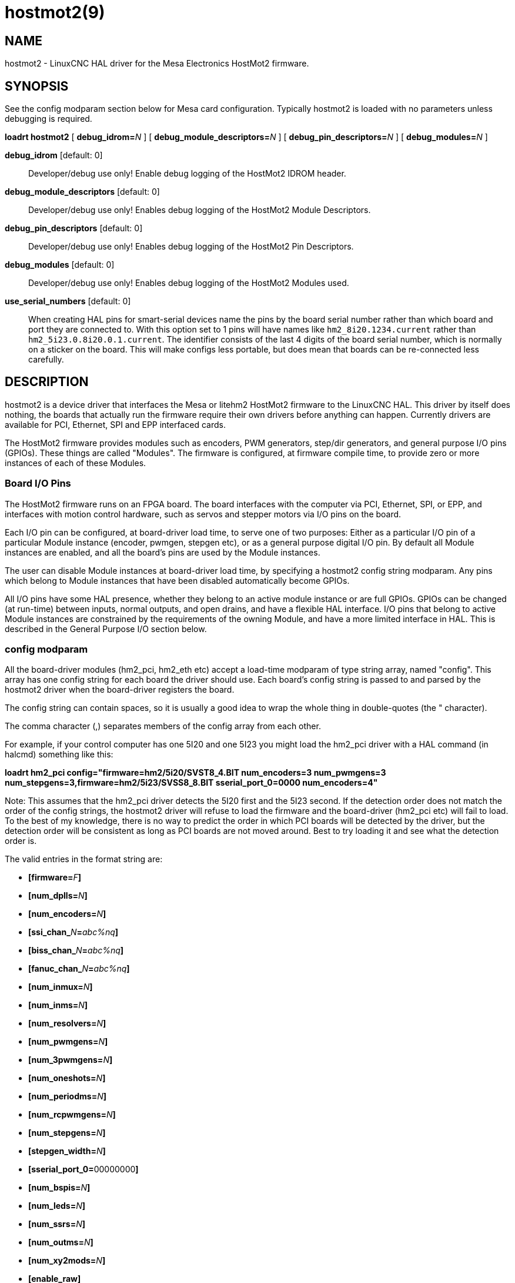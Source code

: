 = hostmot2(9)

== NAME

hostmot2 - LinuxCNC HAL driver for the Mesa Electronics HostMot2 firmware.

== SYNOPSIS

See the config modparam section below for Mesa card configuration.
Typically hostmot2 is loaded with no parameters unless debugging is required.

*loadrt hostmot2* [ **debug_idrom=**__N__ ] [ **debug_module_descriptors=**__N__ ] [ **debug_pin_descriptors=**__N__ ] [ **debug_modules=**__N__ ]

*debug_idrom* [default: 0]::
 Developer/debug use only! Enable debug logging of the HostMot2 IDROM header.
*debug_module_descriptors* [default: 0]::
 Developer/debug use only! Enables debug logging of the HostMot2 Module Descriptors.
*debug_pin_descriptors* [default: 0]::
 Developer/debug use only! Enables debug logging of the HostMot2 Pin Descriptors.
*debug_modules* [default: 0]::
 Developer/debug use only! Enables debug logging of the HostMot2 Modules used.
*use_serial_numbers* [default: 0]::
 When creating HAL pins for smart-serial devices name the pins by the
 board serial number rather than which board and port they are
 connected to. With this option set to 1 pins will have names like
 `hm2_8i20.1234.current` rather than `hm2_5i23.0.8i20.0.1.current`.
 The identifier consists of the last 4 digits of the board serial number,
 which is normally on a sticker on the board. This will make configs
 less portable, but does mean that boards can be re-connected less carefully.

== DESCRIPTION

hostmot2 is a device driver that interfaces the Mesa or litehm2 HostMot2
firmware to the LinuxCNC HAL. This driver by itself does nothing, the
boards that actually run the firmware require their own drivers before
anything can happen. Currently drivers are available for PCI, Ethernet,
SPI and EPP interfaced cards.

The HostMot2 firmware provides modules such as encoders, PWM generators,
step/dir generators, and general purpose I/O pins (GPIOs). These things
are called "Modules". The firmware is configured, at firmware compile
time, to provide zero or more instances of each of these Modules.

=== Board I/O Pins

The HostMot2 firmware runs on an FPGA board. The board interfaces with
the computer via PCI, Ethernet, SPI, or EPP, and interfaces with motion
control hardware, such as servos and stepper motors via I/O pins on the board.

Each I/O pin can be configured, at board-driver load time, to serve one
of two purposes: Either as a particular I/O pin of a particular Module
instance (encoder, pwmgen, stepgen etc), or as a general purpose digital
I/O pin. By default all Module instances are enabled, and all the
board's pins are used by the Module instances.

The user can disable Module instances at board-driver load time, by
specifying a hostmot2 config string modparam. Any pins which belong to
Module instances that have been disabled automatically become GPIOs.

All I/O pins have some HAL presence, whether they belong to an active
module instance or are full GPIOs. GPIOs can be changed (at run-time)
between inputs, normal outputs, and open drains, and have a flexible HAL
interface. I/O pins that belong to active Module instances are
constrained by the requirements of the owning Module, and have a more
limited interface in HAL. This is described in the General Purpose I/O
section below.

=== config modparam

All the board-driver modules (hm2_pci, hm2_eth etc) accept a load-time
modparam of type string array, named "config". This array has one config
string for each board the driver should use. Each board's config string
is passed to and parsed by the hostmot2 driver when the board-driver
registers the board.

The config string can contain spaces, so it is usually a good idea to
wrap the whole thing in double-quotes (the " character).

The comma character (,) separates members of the config array from each other.

For example, if your control computer has one 5I20 and one 5I23 you might
load the hm2_pci driver with a HAL command (in halcmd) something like this:


*loadrt hm2_pci config="firmware=hm2/5i20/SVST8_4.BIT num_encoders=3 num_pwmgens=3 num_stepgens=3,firmware=hm2/5i23/SVSS8_8.BIT sserial_port_0=0000 num_encoders=4"*


Note: This assumes that the hm2_pci driver detects the 5I20 first and the 5I23 second.
If the detection order does not match the order of the config strings,
the hostmot2 driver will refuse to load the firmware and
the board-driver (hm2_pci etc) will fail to load. To the best of my knowledge,
there is no way to predict the order in which PCI boards will be detected by the driver,
but the detection order will be consistent as long as PCI boards are not moved around.
Best to try loading it and see what the detection order is.

The valid entries in the format string are:

* **[firmware=**__F__**]**
* **[num_dplls=**__N__**]**
* **[num_encoders=**__N__**]**
* **[ssi_chan_**__N__**=**__abc%nq__**]**
* **[biss_chan_**__N__**=**__abc%nq__**]**
* **[fanuc_chan_**__N__**=**__abc%nq__**]**
* **[num_inmux=**__N__**]**
* **[num_inms=**__N__**]**
* **[num_resolvers=**__N__**]**
* **[num_pwmgens=**__N__**]**
* **[num_3pwmgens=**__N__**]**
* **[num_oneshots=**__N__**]**
* **[num_periodms=**__N__**]**
* **[num_rcpwmgens=**__N__**]**
* **[num_stepgens=**__N__**]**
* **[stepgen_width=**__N__**]**
* **[sserial_port_0=**00000000**]**
* **[num_bspis=**__N__**]**
* **[num_leds=**__N__**]**
* **[num_ssrs=**__N__**]**
* **[num_outms=**__N__**]**
* **[num_xy2mods=**__N__**]**

* **[enable_raw]**


*firmware* [optional]::
 Load the firmware specified by _F_ into the FPGA on this board.
 If no "**firmware=**_F_" string is specified, the FPGA will not be
 re-programmed but may continue to run a previously downloaded firmware.
+
The requested firmware _F_ is fetched by udev, which searches for the
firmware in the system's firmware search path, usually /lib/firmware.
_F_ typically has the form "hm2/<BoardType>/file.bit";
a typical value for _F_ might be "hm2/5i20/SVST8_4.BIT".
The hostmot2 firmware files are supplied by the hostmot2-firmware packages,
available from https://linuxcnc.org[linuxcnc.org] and can normally be installed
by entering the command "sudo apt-get install hostmot2-firmware-5i23"
to install the support files for the 5I23 for example.
+
Newer FPGA cards come pre-programmed with firmware and no "firmware="
string should be used with these cards. To change the firmware on these
cards the "mesaflash" utility should be used. It is perfectly valid and
reasonable to load these cards with no config string at all.

*num_dplls* [optional, default: -1]::
 The hm2dpll is a phase-locked loop timer module which may be used to
 reduce sample and write time jitter for some hm2 modules. This
 parameter can be used to disable the hm2dpll by setting the number to 0.
 There is only ever one module of this type, with 4 timer channels,
 so the other valid numbers are -1 (enable all) and 1, both of which
 end up meaning the same thing.
*num_encoders* [optional, default: -1]::
 Only enable the first N encoders. If N is -1, all encoders are enabled.
 If N is 0, no encoders are enabled. If N is greater than the number of
 encoders available in the firmware, the board will fail to register.
**ssi_chan_**_N_ [optional, default: ""]::
 Specifies how the bit stream from a Synchronous Serial Interface
 device will be interpreted. There should be an entry for each device
 connected. Only channels with a format specifier will be enabled (as
 the software can not guess data rates and bit lengths).
**biss_chan_**_N_ [optional, default: ""]::
 As for ssi_chan_N, but for BiSS devices.
**fanuc_chan_**__N__ [optional, default: ""]::
 Specifies how the bit stream from a Fanuc absolute encoder will be
 interpreted. There should be an entry for each device connected. Only
 channels with a format specifier will be enabled (as the software can
 not guess data rates and bit lengths).
*num_resolvers* [optional, default: -1]::
 Only enable the first N resolvers. If N = -1 then all resolvers are
 enabled. This module does not work with generic resolvers (unlike the
 encoder module which works with any encoder). At the time of writing
 this Hostmot2 Resolver function only works with the Mesa 7I49 card.
*num_pwmgens* [optional, default: -1]::
 Only enable the first N pwmgens. If N is -1, all pwmgens are enabled.
 If N is 0, no pwmgens are enabled. If N is greater than the number of
 pwmgens available in the firmware, the board will fail to register.
*num_3pwmgens* [optional, default: -1]::
 Only enable the first N Three-phase pwmgens. If N is -1, all 3pwmgens
 are enabled. If N is 0, no pwmgens are enabled. If N is greater than
 the number of pwmgens available in the firmware, the board will fail
 to register.
*num_rcpwmgens* [optional, default: -1]::
 Only enable the first N RC pwmgens. If N is -1, all rcpwmgens are
 enabled. If N is 0, no rcpwmgens are enabled. If N is greater than the
 number of rcpwmgens available in the firmware, the board will fail to
 register.
*num_stepgens* [optional, default: -1]::
 Only enable the first N stepgens. If N is -1, all stepgens are
 enabled. If N is 0, no stepgens are enabled. If N is greater than the
 number of stepgens available in the firmware, the board will fail to
 register.
*num_xy2mods* [optional, default: -1]::
 Only enable the first N xy2mods. If N is -1, all xy2mods are enabled.
 If N is 0, no xy2mods are enabled. If N is greater than the number of
 xy2mods available in the firmware, the board will fail to register.

*stepgen_width* [optional, default: 2]::
 Used to mask extra, unwanted, stepgen pins. Stepper drives typically
 require only two pins (step and dir) but the Hostmot2 stepgen can
 drive up to 8 output pins for specialised applications (depending on
 firmware). This parameter applies to all stepgen instances. Unused,
 masked pins will be available as GPIO.
**sserial_port_**_N_ (_N_ = 0 .. 3) [optional, default: 00000000 for all ports]::
 Up to 32 Smart Serial devices can be connected to a Mesa Anything I/O
 board, depending on the firmware used and the number of physical
 connections on the board. These are arranged in 1-4 ports (N) of 1 to
 8 channels. Some Smart Serial (SSLBP) cards offer more than one
 load-time configuration, for example all inputs, or all outputs, or
 offering additional analogue input on some digital pins. To set the
 modes for port 0 use for example *sserial_port_0=0120xxxx*. A "0" in
 the string sets the corresponding channel to mode 0, a "1" to mode 1,
 and so on up to mode 9. An "x" in any position disables that channel
 and makes the corresponding FPGA pins available as GPIO. The string
 can be up to 8 characters long, and if it defines more modes than
 there are channels on the port then the extras are ignored. Channel
 numbering is left to right so the example above would set sserial
 device 0.0 to mode 0, 0.1 to mode 1, 0.2 to mode 2, 0.3 to mode 0 and
 disables channels 0.4 onwards. The sserial driver will auto-detect
 connected devices, no further configuration should be needed.
 Unconnected channels will default to GPIO, but the pin values will
 vary semi-randomly during boot when card-detection runs, to it is best
 to actively disable any channel that is to be used for GPIO. See
 SSERIAL(9) for more information.
*num_bspis* [optional, default: -1]::
 Only enable the first N Buffered SPI drivers. If N is -1 then all the
 drivers are enabled. Each BSPI driver can address 16 devices.
*num_leds* [optional, default: -1]::
 Only enable the first N of the LEDs on the FPGA board. If N is -1,
 then HAL pins for all the LEDs will be created. If N=0 then no pins
 will be added.
*num_ssrs* [optional, default: -1]::
 Only enable the first N of the SSR modules on the FPGA board. If N is
 -1, then HAL pins for all the SSR outputs will be created. If N=0 then
 no pins will be added.
*enable_raw* [optional]::
 If specified, this turns on a raw access mode, whereby a user can peek
 and poke the firmware from HAL. See Raw Mode below.

=== dpll

The hm2dpll module has pins like "hm2__<BoardType>_._<BoardNum>_.dpll"
It is likely that the pin-count will decrease in the future and that
some pins will become parameters. This module is a phase-locked loop
that will synchronise itself with the thread in which the hostmot2
"read" function is installed and will trigger other functions that are
allocated to it at a specified time before or after the "read" function
runs. This can be applied to the three absolute encoder types,
quadrature encoder, stepgen, and xy2mod. In the case of the absolute
encoders this allows the system to trigger a data transmission just
prior to the time when the HAL driver reads the data. In the case of
stepgens, quadrature encoders, and the xy2mod, the timers can be used to
reduce position sampling jitter. This is especially valuable with the
ethernet-interfaced cards.

*Pins:*

hm2___<BoardType>__.__<BoardNum>__.dpll._NN_.timer-us (float, in)::
 This pin sets the triggering offset of the associated timer. There are
 4 timers numbered 01 to 04, represented by the _NN_ digits in the pin
 name. The units are microseconds (µs). Generally the value for reads
 will be negative, and positive for writes, so that input data is
 sampled prior to the main hostmot read and output data is written some
 time after the main hostmot2 read.
 +
 For stepgen and quadrature encoders, the value needs to be more than the
 maximum variation between read times. -100 will suffice for most
 systems, and -50 will work on systems with good performance and latency.
 +
 For serial encoders, the value also needs to include the time it takes
 to transfer the absolute encoder position. For instance, if 50 bits must
 be read at 500 kHz then subtract an additional 50/500 kHz = 100 µs to
 get a starting value of -200.
 +
 The xy2mod uses 2 DPLL timers, one for read and one for write.
 The read timer value can be the same as used by the stepgen and quadrature
 encoders so the same timer channel can be shared.
 The write timer is typically set to a time after the main hostmot2 write
 this may take some experimentation.

hm2__<BoardType>__.__<BoardNum>__.dpll.base-freq-khz (float, in)::
 This pin sets the base frequency of the phase-locked loop. By default
 it will be set to the nominal frequency of the thread in which the PLL
 is running and will not normally need to be changed.
hm2__<BoardType>__.__<BoardNum>__.dpll.phase-error-us (float, out)::
 Indicates the phase error of the DPLL. If the number cycles by a large
 amount it is likely that the PLL has failed to achieve lock and
 adjustments will need to be made.
hm2___<BoardType>__.__<BoardNum>__.dpll.time-const (u32, in)::
 The filter time-constant for the PLL. The default value is a
 compromise between insensitivity to single-cycle variations and being
 resilient to changes to the Linux CLOCK_MONOTONIC timescale, which can
 instantly change by up to ±500ppm from its nominal value, usually by
 timekeeping software like ntpd and ntpdate. Default 2000 (0x7d0).
hm2___<BoardType>__.__<BoardNum>__.dpll.plimit (u32, in)::
 Sets the phase adjustment limit of the PLL. If the value is zero then
 the PLL will free-run at the base frequency independent of the servo
 thread rate. This is probably not what you want. Default 4194304
 (0x400000) Units not known...
hm2___<BoardType>__.__<BoardNum>__.dpll.ddsize (u32, out)::
 Used internally by the driver, likely to disappear.
hm2___<BoardType>__.__<BoardNum>__.dpll.prescale (u32, in)::
 Prescale factor for the rate generator. Default 1.

=== Encoder

Encoders have names like **hm2_**__<BoardType>__**.**__<BoardNum>__**.encoder.**__<Instance>__**.**".
"Instance" is a two-digit number that corresponds to the HostMot2 encoder instance number.
There are "num_encoders" instances, starting with 00.

So, for example, the HAL pin that has the current position of the second
encoder of the first 5I25 board is: hm2_5i25.0.encoder.01.position (this
assumes that the firmware in that board is configured so that this HAL
object is available).

Each encoder uses three or four input I/O pins, depending on how the
firmware was compiled. Three-pin encoders use A, B, and Index (sometimes
also known as Z). Four-pin encoders use A, B, Index, and Index-mask.

The hm2 encoder representation is similar to the one described by the
Canonical Device Interface (in the HAL General Reference document), and
to the software encoder component. Each encoder instance has the
following pins and parameters:

*Pins:*

count (s32 out)::
 Number of encoder counts since the previous reset.
count_64 (s64 out)::
 Number of encoder counts since the previous reset (64 bit).
position (float out)::
 Encoder position in position units (count / scale).
position-interpolated (float out)::
 Encoder interpolated position in position units (count / scale). Only
 valid when velocity is approximately constant and the time between
 counts is less than the velocity timeout parameter value. Do not use
 for position control. Useful for spindle synchronized moves with low
 resolution encoders.
position-latched (float out)::
 Encoder latched position in position units (count / scale).
velocity (float out)::
 Estimated encoder velocity in position units per second.
velocity-rpm (float out)::
 Estimated encoder velocity in position units per minute.
reset (bit in)::
 When this pin is True, the count and position pins are set to 0 (the
 value of the velocity pin is not affected by this). The driver does
 not reset this pin to FALSE after resetting the count to 0, that is
 the user's job.
index-enable (bit in/out)::
 When this pin is set to True, (and no-clear-on-index is false) 
 the count (and therefore also position) are reset to zero on the next 
 Index (Phase-Z) pulse. At the same time, index-enable is reset to zero
  to indicate that the pulse has occurred.
no-clear-on-index (bit in)::
 When this pin is set to True, the count (and therefore also position) 
 are NOT reset to zero on the next Index (Phase\-Z) pulse.
 On an index event the latched count and position will be set to 
 indicate the count and position where the index occurred.
probe-enable (bit in/out)::
 When this pin is set to True, the encoder count (and therefore also
 position) are latched on the the next probe active edge. At the same
 time, probe-enable is reset to zero to indicate that latch event has
 occurred (only present if supported by firmware).
probe-invert (bit r/w)::
 If set to True, the rising edge of the probe input pin triggers the
 latch event (if probe-enable is True). If set to False, the falling
 edge triggers (only present if supported by firmware).
rawcounts (s32 out)::
 Total number of encoder counts since the start, not adjusted for index or reset.
rawcounts_64 (s64 out)::
 Total number of encoder counts since the start, not adjusted for index or reset. (64 bit)
count_latch (s32 out)::
 Encoder count at latch event. (index or probe)
count_latch_64 (s64 out)::
 Encoder count at latch event. (index or probe) (64 bit)
input-a, input-b, input-index (bit out)::
 Real time filtered values of A,B,Index encoder signals
quad-error-enable (bit in)::
 When this pin is True quadrature error reporting is enabled. When
 False, existing quadrature errors are cleared and error reporting is disabled.
quad-error (bit out)::
 This bit indicates that a quadrature sequence error has been detected.
 It can only be set if the corresponding quad-error-enable bit is True.
hm2_XXXX.N.encoder.sample-frequency (u32 in)::
 This is the sample frequency that determines all standard encoder
 channels digital filter time constant (see filter parameter).
hm2_XXXX.N.encoder.muxed-sample-frequency (u32 in)::
 This is the sample frequency that determines all muxed encoder
 channels digital filter time constant (see filter parameter).
 This also sets the encoder multiplexing frequency.
hm2_XXXX.N.encoder.muxed-skew (float in)::
 This sets the muxed encoder sample time delay (in ns) from the multiplex signal.
 Setting this properly can increase the usable
 multiplex frequency and compensate for cable delays (suggested value
 is 3* cable length in feet +20).
hm2_XXXX.N.encoder.hires-timestamp (bit in)::
 When this pin is True the encoder timestamp counter frequency is
 ca. 10&#8201;MHz when False the timestamp counter frequency is ca. 2&#8201;MHz.
 This should be set True for frequency counting applications to improve the resolution.
 It should be set False when servo thread periods longer than 1&#8201;ms are used.

*Parameters:*

scale (float r/w)::
 Converts from "count" units to "position" units.
index-invert (bit r/w)::
 If set to True, the rising edge of the Index input pin triggers the
 Index event (if index-enable is True). If set to False, the falling
 edge triggers.
index-mask (bit r/w)::
 If set to True, the Index input pin only has an effect if the
 Index-Mask input pin is True (or False, depending on the
 index-mask-invert pin below).
index-mask-invert (bit r/w)::
 If set to True, Index-Mask must be False for Index to have an effect.
 If set to False, the Index-Mask pin must be True.
counter-mode (bit r/w)::
 Set to False (the default) for Quadrature. Set to True for Step/Dir
 (in which case Step is on the A pin and Dir is on the B pin).
filter (bit r/w)::
 If set to True (the default), the quadrature counter needs 15 sample
 clocks to register a change on any of the three input lines (any pulse
 shorter than this is rejected as noise). If set to False, the
 quadrature counter needs only 3 clocks to register a change.
 The default encoder sample clock runs at approximately 25 to 33&#8201;MHz but
 can be changed globally with the sample-frequency or muxed-sample-frequency pin.
vel-timeout (float r/w)::
 When the encoder is moving slower than one pulse for each time that
 the driver reads the count from the FPGA (in the hm2_read() function), the velocity is harder to estimate.
 The driver can wait several iterations for the next pulse to arrive,
 all the while reporting the upper bound of the encoder velocity, which can be accurately guessed.
 This parameter specifies how long to wait for the next pulse, before reporting the encoder stopped.
 This parameter is in seconds.
hm2_XXXX.N.encoder.timer-number (default: -1) (s32 r/w)::
 Sets the hm2dpll timer instance to be used to latch encoder counts.
 A setting of -1 does not latch encoder counts. A setting of 0 latches at
 the same time as the main hostmot2 read. A setting of 1..4 uses a time
 offset from the main hostmot2 read according to the dpll's timer-us setting.

Typically, timer-us should be a negative number with a magnitude larger than the largest latency
(e.g., -100 for a system with mediocre latency, -50 for a system with good latency).
A negative number specifies latching the specified time before the nominal hostmot2 read time.

If no DPLL module is present in the FPGA firmware, or if the encoder
module does not support DPLL, then this pin is not created.

When available, this feature should typically be enabled.
Doing so generally reduces following errors.

=== Synchronous Serial Interface (SSI)

(Not to be confused with the Smart Serial Interface)

One pin is created for each SSI instance regardless of data format:

hm2_XXXX.__NN__.ssi.__MM__.data-incomplete (bit, in)::
 This pin will be set "True" if the module was still transferring data when the value was read.
 When this problem exists there will also be a limited number of error messages printed to the UI.
 This pin should be used to monitor whether the problem has been addressed by config changes.
 Solutions to the problem depend on whether
 * the encoder read is being triggered by the hm2dpll phase-locked-loop timer (described above)
 * or by the trigger-encoders function (described below).

The names of the pins created by the SSI module will depend entirely on
the format string for each channel specified in the loadrt command line.
A typical format string might be *ssi_chan_0=error%1bposition%24g*.

This would interpret the LSB of the bit-stream as a bit-type pin named
"error" and the next 24 bits as a Gray-coded encoder counter.
The encoder-related HAL pins would all begin with "position".

There should be no spaces in the format string, as this is used as a
delimiter by the low-level code.

The format consists of a string of alphanumeric characters that will
form the HAL pin names, followed by a % symbol, a bit-count and a data
type. All bits in the packet must be defined, even if they are not used.
There is a limit of 64 bits in total.

The valid format characters and the pins they create are:

p: (Pad):: Does not create any pins, used to ignore sections of the bit stream that are not required.

b: (Boolean).:: (bit, out) hm2_XXXX.N.ssi.MM.<name>. +
 If any bits in the designated field width are non-zero then the HAL pin will be "True". +
 (bit, out) hm2_XXXX.N.ssi.MM.<name>-not. +
 An inverted version of the above, the HAL pin will be "True" if all bits in the field are zero.

u: (Unsigned):: (float, out) hm2_XXXX.N.ssi.MM.<name>.
 The value of the bits
 interpreted as an unsigned integer then scaled such that the pin value
 will equal the scalemax parameter value when all bits are high. (for
 example if the field is 8 bits wide and the scalmax parameter was 20
 then a value of 255 would return 20, and 0 would return 0.

s: (Signed):: (float, out) hm2_XXXX.N.ssi.MM.<name>. +
 The value of the bits interpreted as a 2s complement signed number then scaled similarly to
 the unsigned variant, except symmetrical around zero.

f: (bitField):: (bit, out) hm2_XXXX.N.ssi.MM.<name>-NN. +
 The value of each individual bit in the data field.
 NN starts at 00 up to the number of bits in the field. +
 (bit, out) hm2_XXXX.N.ssi.MM.<name>-NN-not. +
 An inverted version of the individual bit values.

e: (Encoder):: (s32, out) hm2_XXXX.N.ssi.MM.<name>.count. +
 The lower 32 bits of the total encoder counts. This value is reset both by the ...reset and the ...index-enable pins. +
 (s32, out) hm2_XXXX.N.ssi.MM.<name>.rawcounts. +
 The lower 32 bits of the total encoder counts. The pin is not affected by reset and index. +
 (float, out) hm2_XXXX.N.ssi.MM.<name>.position. +
 The encoder position in machine units. This is calculated from the full 64-bit buffers so will show a True value even after the counts pins have wrapped.  It is zeroed by reset and index enable. +
 (bit, IO) hm2_XXXX.N.ssi.MM.<name>.index-enable. +
 When this pin is set "True" the module will wait until the raw encoder counts next passes through an integer multiple of the number of counts specified by counts-per-rev parameter and then it will zero the counts and position pins, and set the index-enable pin back to "False" as a signal to the system that "index" has been passed. this pin is used for spindle-synchronised motion and index-homing. +
 (bit, in) (bit, out) hm2_XXXX.N.ssi.MM.<name>.reset. +
 When this pin is set high the counts and position pins are zeroed.
h: (Split encoder, high-order bits)::
 Some encoders (Including Fanuc) place the encoder part-turn counts and
 full-turn counts in separate, non-contiguous fields. This tag defines
 the high-order bits of such an encoder module. There can be only one h
 and one l tag per channel, the behaviour with multiple such channels
 will be undefined.
l: (Split encoder, low-order bits)::
 Low order bits (see "h")
g: (Gray-code):: This is a modifier that indicates that the following format string is gray-code encoded.
 This is only valid for encoders (e, h l) and unsigned (u) data types.
m: (Multi-turn)::
 This is a modifier that indicates that the following
 format string is a multi-turn encoder. This is only valid for encoders
 (e, h l). A jump in encoder position of more than half the full scale
 is interpreted as a full turn and the counts are wrapped. With a
 multi-turn encoder this is only likely to be a data glitch and will
 lead to a permanent offset. This flag endures that such encoders will
 never wrap.

*Parameters*

Two parameters are universally created for all SSI instances

hm2_XXXX.N.ssi.MM.frequency-khz (float r/w)::
 This parameter sets the SSI clock frequency. The units are kHz, so 500 will give a clock frequency of 500,000 Hz.
hm2_XXXX.N.ssi.timer-number-num (s32 r/w)::
 This parameter allocates the SSI module to a specific hm2dpll timer instance.
 This pin is only of use in firmwares which contain a hm2dpll
 function and will default to 1 in cases where there is such a
 function, and 0 if there is not. The pin can be used to disable reads
 of the encoder, by setting to a nonexistent timer number, or to 0.

Other parameters depend on the data types specified in the config string.

p: (Pad):: No Parameters.
b: (Boolean):: No Parameters.
u: (Unsigned)::
 (float, r/w) hm2_XXXX.N.ssi.MM.<name>-scalemax.
 The scaling factor for the channel.
s: (Signed)::
 (float, r/w) hm2_XXXX.N.ssi.MM.<name>-scalemax.
 The scaling factor for the channel.
f: (bitField):: No parameters.
e: (Encoder)::
 (float, r/w) hm2_XXXX.N.ssi.MM._<name>_.scale: (float, r.w) The encoder
 scale in counts per machine unit. (u32, r/w)
 hm2_XXXX.N.ssi.MM._<name>_.counts-per-rev (u32, r/w) Used to emulate the
 index behaviour of an incremental+index encoder. This would normally
 be set to the actual counts per rev of the encoder, but can be any
 whole number of revs. Integer divisors or multipliers of the true PPR
 might be useful for index-homing. Non-integer factors might be
 appropriate where there is a synchronous drive ratio between the
 encoder and the spindle or ballscrew.

=== BiSS

BiSS is a bidirectional variant of SSI. Currently only a single
direction is supported by LinuxCNC (encoder to PC).

One pin is created for each BiSS instance regardless of data format:

hm2_XXXX.NN.biss.MM.data-incomplete (bit, in)::
 This pin will be set "True" if the module was still transferring data when the value was read.
 When this problem exists there will also be a limited number of error messages printed to the UI.
 This pin should be used to monitor whether the problem has been addressed by config changes.
 Solutions to the problem depend on whether the encoder read is being triggered by the hm2dpll
 phase-locked-loop timer (described above) or by the trigger-encoders function (described below).

The names of the pins created by the BiSS module will depend entirely on
the format string for each channel specified in the loadrt command line
and follow closely the format defined above for SSI. Currently data
packets of up to 96 bits are supported by the LinuxCNC driver, although
the Mesa Hostmot2 module can handle 512 bit packets. It should be
possible to extend the number of packets supported by the driver if
there is a requirement to do so.

=== Fanuc encoder

The pins and format specifier for this module are identical to the SSI
module described above, except that at least one pre-configured format
is provided. A modparam of fanuc_chan_N=AA64 (case sensitive) will
configure the channel for a Fanuc Aa64 encoder. The pins created are:

hm2___XXXX__._N_.fanuc._MM_.batt:: indicates battery state
hm2___XXXX__._N_.fanuc._MM_.batt-not:: inverted version of above
hm2___XXXX__._N_.fanuc._MM_.comm:: The 0-1023 absolute output for motor commutation
hm2___XXXX__._N_.fanuc._MM_.crc:: The CRC checksum. Currently HAL has no way to use this
hm2___XXXX__._N_.fanuc._MM_.encoder.count:: Encoder counts
hm2___XXXX__._N_.fanuc._MM_.encoder.index-enable:: Simulated index. Set by counts-per-rev parameter
hm2___XXXX__._N_.fanuc._MM_.encoder.position:: Counts scaled by the ...scale parameter
hm2___XXXX__._N_.fanuc._MM_.encoder.rawcounts:: Raw counts, unaffected by reset or index
hm2___XXXX__._N_.fanuc._MM_.encoder.reset:: If high/True then counts and position = 0
hm2___XXXX__._N_.fanuc._MM_.valid:: Indicates that the absolute position is valid
hm2___XXXX__._N_.fanuc._MM_.valid-not:: Inverted version

=== resolver

Resolvers have names like **hm2_**__<BoardType>__**.**__<BoardNum>__**.resolver.**__<Instance>__.
__<Instance>__ is a 2-digit number, which for the 7I49 board will be between 00 and 05.
This function only works with the Mesa Resolver interface boards (of which the 7I49 is the only example at the time of writing).
This board uses an SPI interface to the FPGA card, and will only work with the correct firmware.
The pins allocated will be listed in the dmesg output, but are unlikely to be usefully probed with HAL tools.

*Pins:*

angle (float, out)::
 This pin indicates the angular position of the resolver.
 It is a number between 0 and 1 for each electrical rotation.
position (float, out)::
 Calculated from the number of complete and partial revolutions since startup,
 reset, or index-reset multiplied by the scale parameter.
velocity (float, out)::
 Calculated from the rotational velocity and the velocity-scale parameter.
 The default scale is electrical rotations per second.
velocity-rpm (float, out)::
 Simply velocity scaled by a factor of 60 for convenience.
count (s32, out)::
 This pins outputs a simulated encoder count at 2^24^ counts per rev (16777216 counts).
rawcounts (s32, out)::
 This is identical to the counts pin, except it is not reset by the
 "index" or "reset" pins. This is the pin which would be linked to the
 bldc HAL component if the resolver was being used to commutate a motor.
reset (bit, in)::
 Resets the position and counts pins to zero immediately.
joint-pos-fb (bit, in)::
 The Mesa resolver driver has the capability of emulating an absolute
 encoder using a position file (see the INI-config section of the manual)
 and the single-turn absolute operation of resolvers.
 At startup, and only if the *use-position-file* parameter is set to "True",
 the resolver driver will wait for a value to be written by the system to the axis.N.joint-pos-fb pin
 (which must be netted to this resolver pin) and will calculate the number of full turns that best
 matches the current resolver position.
 It will then pre-load the driver output with this offset.
 This should only be used on systems where axis movement in the unpowered state is unlikely.
 This feature will only work properly if the machine is initially homed to "index"
 and if the axis home positions are exactly zero.
index-enable (bit, in/out)::
 When this pin is set high the position and counts pins will be reset
 the next time the resolver passes through the zero position. At the
 same time the pin is driven low to indicate to connected modules that
 the index has been seen, and that the counters have been reset.
error (bit, out)::
 Indicates an error in the particular channel. If this value is "True"
 then the reported position and velocity are invalid.

*Parameters:*

scale (float, read/write):: The position scale, in machine units per resolver electrical revolution.

velocity-scale (float, read/write):: The conversion factor between resolver rotation speed and machine velocity.
 A value of 1 will typically give motor speed in RPS, a value of 0.01666667 will give (approximate) RPM.

index-divisor (default 1) (u32, read/write)::
 The resolver component emulates an index at a fixed point in the sin/cos cycle.
 Some resolvers have multiple cycles per rev (often related to the number of pole-pairs on the attached motor).
 LinuxCNC requires an index once per revolution for proper threading etc.
 This parameter should be set to the number of cycles per rev of the resolver.
 CAUTION: Which pseudo-index is used will not necessarily be consistent between LinuxCNC runs.
 Do not expect to re-start a thread after restarting LinuxCNC.
 It is not appropriate to use this parameter for index-homing of axis drives.

excitation-khz (float, read/write)::
 This pin sets the excitation frequency for the resolver. This pin is
 module-level rather than instance-level as all resolvers share the
 same excitation frequency. Valid values are 10 (ca. 10 kHz), 5 (ca. 5 kHz)
 and 2.5 (ca. 2.5 kHz). The actual frequency depends on the FPGA
 frequency, and they correspond to CLOCK_LOW/5000, CLOCK_LOW/10000 and
 CLOCK_LOW/20000 respectively. The parameter will be set to the closest
 available of the three frequencies. A value of -1 (the default)
 indicates that the current setting should be retained.

use-position-file (bit, read/write)::
 In conjunction with *joint-pos-fb* (qv) emulate absolute encoders.

=== pwmgen

pwmgens have names like "**hm2_**__<BoardType>__**.**__<BoardNum>__**.pwmgen.**__<Instance>__".
__<Instance>__ is a two-digit number that corresponds to the HostMot2 pwmgen instance number.
There are "num_pwmgens"-many instances, starting with 00.

So, for example, the HAL pin that enables output from the fourth pwmgen of the first 7I43 board is: `hm2_7i43.0.pwmgen.03.enable`
(this assumes that the firmware in that board is configured so that this HAL object is available).

In HM2, each pwmgen uses three output I/O pins: `Not-Enable`, `Out0`, and `Out1`.
The function of the Out0 and Out1 I/O pins varies with output-type parameter (see below).

The hm2 pwmgen representation is similar to the software pwmgen component.
Each pwmgen instance has the following pins and parameters:

*Pins:*

enable (bit input)::
 If True, the pwmgen will set its Not-Enable pin False and output its pulses.
 If "enable" is False, pwmgen will set its Not-Enable pin True and not output any signals.
value (float input)::
 The current pwmgen command value, in arbitrary units.

*Parameters:*

scale (float rw)::
 Scaling factor to convert "value" from arbitrary units to duty cycle:
 dc = value / scale. Duty cycle has an effective range of -1.0 to +1.0
 inclusive, anything outside that range gets clipped. The default scale is 1.0.
output-type (s32 rw)::
 This emulates the output_type load-time argument to the software pwmgen component.
 This parameter may be changed at runtime, but most of the time
 you probably want to set it at startup and then leave it alone.
 Accepted values are 1 (PWM on Out0 and Direction on Out1),
 2 (Up on Out0 and Down on Out1), 3 (PDM mode, PDM on Out0 and Dir on Out1),
 and 4 (Direction on Out0 and PWM on Out1, "for locked antiphase").
offset-mode (bit input)::
 When True, offset-mode modifies the PWM behavior so that a PWM value
 of 0 results in a 50% duty cycle PWM output, a -1 value results in a
 0% duty cycle and +1 results in a 100% duty cycle (with default scaling).
 This mode is used by some PWM motor drives and PWM to analog converters.
 Typically the direction signal is not used in this mode.
dither (bit input)::
 When True, dither causes the PWM output to dither between two adjacent
 PWM register values at the PWM frequency. This increases the PWM
 resolution when used for analog output purposes, increasing the
 maximum resolution from 12 to 16 bits.
 Dither is only supported with PWMGen firmware version 1 or greater and
 only affects PWM outputs, not PDM outputs.

In addition to the per-instance HAL Parameters listed above, there are a
couple of HAL Parameters that affect all the pwmgen instances:

pwm_frequency (u32 rw)::
 This specifies the PWM frequency, in Hz, of all the pwmgen instances
 running in the PWM modes (modes 1 and 2). This is the frequency of the
 variable-duty-cycle wave. Its effective range is from 1 Hz up to 386
 kHz. Note that the max frequency is determined by the ClockHigh
 frequency of the Anything IO board; the 5I25 and 7I92 both have a 200
 MHz clock, resulting in a 386 kHz max PWM frequency. Other boards may
 have different clocks, resulting in different max PWM frequencies. If
 the user attempts to set the frequency too high, it will be clipped to
 the max supported frequency of the board. Frequencies below about 5 Hz
 are not terribly accurate, but above 5 Hz they're pretty close. The
 default pwm_frequency is 20,000 Hz (20 kHz).
pdm_frequency (u32 rw)::
 This specifies the PDM frequency, in Hz, of all the pwmgen instances
 running in PDM mode (mode 3). This is the "pulse slot frequency"; the
 frequency at which the pdm generator in the AnyIO board chooses
 whether to emit a pulse or a space. Each pulse (and space) in the PDM
 pulse train has a duration of 1/pdm_frequency seconds. For example,
 setting the pdm_frequency to 2e6 (2 MHz) and the duty cycle to 50%
 results in a 1 MHz square wave, identical to a 1 MHz PWM signal with
 50% duty cycle. The effective range of this parameter is from about
 1525 Hz up to just under 200 MHz. Note that the max frequency is
 determined by the ClockHigh frequency of the Anything IO board; the
 5I25 and 7I92 both have a 100 MHz clock, resulting in a 100 MHz max
 PDM frequency. Other boards may have different clocks, resulting in
 different max PDM frequencies. If the user attempts to set the
 frequency too high, it will be clipped to the max supported frequency
 of the board. The default pdm_frequency is 20,000 Hz (20 kHz).

=== 3ppwmgen

Three-Phase PWM generators (3pwmgens) are intended for controlling the
high-side and low-side gates in a 3-phase motor driver. The function is
included to support the Mesa motor controller daughter-cards but can be
used to control an IGBT or similar driver directly. 3pwmgens have names
like "hm2___<BoardType>__.__<BoardNum>__.3pwmgen.__<Instance>__" where
__<Instance>__ is a 2-digit number. There will be num_3pwmgens instances,
starting at 00. Each instance allocates 7 output and one input pins on
the Mesa card connectors. Outputs are: PWM A, PWM B, PWM C, /PWM A, /PWM
B, /PWM C, Enable. The first three pins are the high side drivers, the
second three are their complementary low-side drivers.
The enable bit is intended to control the servo amplifier.
The input bit is a fault bit, typically wired to over-current detection.
When set, the PWM generator is disabled.
The three phase duty-cycles are individually controllable from -Scale to +Scale.
Note that 0 corresponds to a 50% duty cycle and this is the initialization value.

*Pins:*

A-value, B-value, C-value (float input)::
 The PWM command value for each phase, limited to +/- "scale".
 Defaults to zero which is 50% duty cycle on high-side and low-sidepins
 (but see the "deadtime" parameter).

enable (bit input)::
 When high the PWM is enabled as long as the fault bit is not set by
 the external fault input pin. When low the PWM is disabled, with both
 high- side and low-side drivers low. This is not the same as 0 output
 (50% duty cycle on both sets of pins) or negative full scale
 (where the low side drivers are "on" 100% of the time).
fault (bit output)::
 Indicates the status of the fault bit. This output latches high once
 set by the physical fault pin until the "enable" pin is set to high.

*Parameters:*

deadtime (u32 rw)::
 Sets the dead-time between the high-side driver turning off and the low-side driver turning on and vice-versa.
 Deadtime is subtracted from on time and added to off time symmetrically.
 For example with 20 kHz PWM (50 µs period), 50% duty cycle and zero dead time,
 the PWM and NPWM outputs would be square waves (NPWM being inverted from PWM) with high times of 25 µs.
 With the same settings but 1 µs of deadtime, the PWM and NPWM outputs would both have high times of 23 µs (25 - (2X 1 µs), 1 µs per edge).
 The value is specified in nanoseconds (ns) and defaults to a rather conservative 5000 ns.
 Setting this parameter to too low a value could be both expensive and dangerous
 as if both gates are open at the same time there is effectively a short circuit across the supply.
scale (float rw)::
 Sets the half-scale of the specified 3-phase PWM generator.
 PWM values from -scale to +scale are valid. Default is +/- 1.0
fault-invert (bit rw)::
 Sets the polarity of the fault input pin.
 A value of 1 means that a fault is triggered with the pin high, and 0 means that a fault it triggered when the pin is pulled low.
 Default 0, fault = low so that the PWM works with the fault pin unconnected.
sample-time (u32 rw)::
 Sets the time during the cycle when an ADC pulse is generated.
 0 = start of PWM cycle and 1 = end.
 Not currently useful to LinuxCNC. Default is 0.5.

In addition the per-instance parameters above there is the following
parameter that affects all instances:

frequency (u32 rw):: Sets the master PWM frequency.
 Maximum is approx 48 kHz, minimum is 1&#8201;kHz. Defaults to 20 kHz.

=== oneshot

The oneshot is a hardware one-shot device suitable for various timing,
delay, signal conditioning, PWM generation, and watchdog functions. The
oneshot module includes 2 timers to allow variable pulse delays for
applications like phase control. Trigger sources can be software,
external inputs, the DPLL timer, a built in rate generator or the other
timer. Oneshots have names like
"**hm2_**__<BoardType>__**.**__<BoardNum>__**.oneshot.**__<Instance>__"
where __<Instance>__ is a 2-digit number.
There will be num_oneshots instances, starting at 00.
Each instance allocates up to two input and two output pins.

*Pins:*

width1 (float rw)::
 Sets the pulse width of timer1 in ms. Default is 1 ms (1/1000&#8201;s).
width2 (float rw)::
 Sets the pulse width of timer2 in ms. Default is 1 ms (1/1000&#8201;s).
filter1 (float rw)::
 Sets digital filter time constant for timer1's external trigger input
 Filter time is in ms. Default filter time constant time is 0.1&#8201;ms.
 External trigger response will be delayed by the filter time setting.
filter2 (float rw)::
 Sets digital filter time constant for timer2's external trigger input
 Filter time is in ms. Default filter time constant time is 0.1&#8201;ms.
 External trigger response will be delayed by the filter time setting.
rate (float rw)::
 Sets the frequency of the built in rate generator (in Hz)
trigger_select1,trigger_select2 (u32 rw)::
 Sets the trigger source for timer1,timer2 respectively. Trigger sources are:

....
0 Trigger disabled
1 Software trigger: triggered when hal pin swtrigger1 is true
2 External hardware: trigger
3 DPLL trigger: triggered by selected DPLL timer
4 Rate trigger: triggered by build in rate generator.
5 Timer1 trigger: triggered by timer1 output
6 Timer2 trigger: triggered by timer2 output
....

trigger_on_rise1, trigger_on_rise2 (bit rw)::
 When true, triggers timer1, timer2 respectively on the rising edge of the trigger source.
trigger_on_fall1, trigger_on_fall2 (bit rw)::
 When true, triggers timer1, timer2 respectively on the falling edge of the trigger source.
retriggerable1, retriggerable2 (bit rw)::
 When true, the associated timer is retriggerable, meaning the timer
 will reset to full time on a trigger event even during the output
 pulse period. When false the timer is not retriggerable, meaning it
 will ignore trigger events during the output pulse period.
enable1, enable2 (bit rw)::
 Trigger enable for timer1 and timer2 respectively True to enable.
reset1, reset2 (bit rw)::
 If true, resets timer1 and timer2 respectively, aborting any pulse in progress.
out1,out2 (bit ro)::
 Pulse output status bits for timer1 and timer2.
exttrigger1, exttrigger2 (bit ro)::
 External trigger input status bits for timer1 and timer2.
 These monitor the filtered inputs.
swtrigger1, swtrigger2 (bit rw)::
 Software trigger inputs to trigger timer1 and timer2.

=== periodm

The periodm is a period/width/duty cycle measuring module. It can
measure period, frequency, pulse width and duty cycle. It can also
average readings for noise filtering.

*Pins:*

period_us (float r)::
 Input period in microseconds.
width_us (float r)::
 Input pulse width in microseconds.
duty_cycle (float r)::
 Input duty cycle (width/period) scaling and offset are changeable.
duty_cycle_scale (float rw)::
 Sets the scale of the duty cycle value, default is 100.
duty_cycle_offset (float rw)::
 Sets an offset to the duty cycle value, added after scaling. Default is 0.

averages (float rw):: Number of periods/widths to average.
 From 1 to 4095. Update rate of period, width, duty cycle, and frequency will be input frequency/averages.

frequency (float r):: Input frequency in Hz.

minimum_frequency (float w):: Minimum input frequency in Hz,
 if input frequency is lower than this threshold, the valid bit will be cleared.
filtertc_us (float w)::
 The periodm input in conditioned with a digital filter for noise rejection.
 The time constant of this filter is settable via this pin in units of microseconds.
 Pulses shorter than this time constant will not be recognized.
valid (bit out)::
 The valid output bit is true when the input signal is present and the
 input frequency exceeds the minimum frequency setting.
invert (bit in)::
 The invert bit sets the input polarity, when false, the input is
 direct which means the input high time determines the width.
 When set true, the input is inverted so the input low time determines the width.
input_status (bit out)::
 The input_status bit reads the real time filtered input status (affected by invert pin).

=== rcpwmgen

The rcpwmgen is a simple PWM generator optimized for use with standard
RC servos that use pulse width to determine position. rcpwmgens have
names like "**hm2_**_<BoardType>_**.**_<BoardNum>_**.rcpwmgen.**_<Instance>_" where
_<Instance>_ is a 2-digit number.
There will be __num_rcpwmgens__-many instances, starting at 00.
Each instance allocates a single output pin. Unlike the standard PWM generator,
the rcpwmgen output is specified in width rather than duty cycle so the pulse
width is independent of the operating frequency.
Resolution is approximately 1/2000 for standard 1 to 2&#8201;ms range RC servos.

*Pins:*

rate (float rw):: Sets the master RC PWM frequency.
 Maximum is 1 kHz, minimum is 0.01 Hz.  Defaults to 50&#8201;Hz.
width (float rw):: Sets the per channel pulse width in (ms/scale).
offset (float rw):: Sets the per channel pulse width offset in ms.
 This would be set to 1.5 ms for 1-2 ms servos for a 0 center position.
scale (float rw):: Sets the per channel pulse width scaling.
 For example, setting the scale to 90 and the offset to 1.5&#8201;ms would result in a position range
 of +-45 degrees and scale in degrees for 1-2&#8201;ms servos with a full motion range of 90 degrees.

=== stepgen

stepgens have names like "**hm2_**_<BoardType>_**.**_<BoardNum>_**.stepgen.**_<Instance>_".
__<Instance>__ is a two-digit number that corresponds to the HostMot2 stepgen instance number.
There are "num_stepgens"-many instances, starting with 00.

So, for example, the HAL pin that has the current position feedback from
the first stepgen of the second 5I22 board is: `hm2_5i22.1.stepgen.00.position-fb`
(this assumes that the firmware in that board is configured so that this HAL object is available).

Each stepgen uses between 2 and 8 I/O pins.
The signals on these pins depends on the step_type parameter (described below).

The stepgen representation is modeled on the stepgen software component.
Each stepgen instance has the following pins and parameters:

*Pins:*

position-cmd (float input):: Target position of stepper motion, in arbitrary position units.
 This pin is only used when the stepgen is in position control mode (control-type=0).
velocity-cmd (float input)::
 Target velocity of stepper motion, in arbitrary position units per second.
 This pin is only used when the stepgen is in velocity control mode (control-type=1).

counts (s32 output):: Feedback position in counts (number of steps).

position-fb (float output):: Feedback position in scaled position units.
 This is similar to "counts/position_scale", but has finer than step resolution.

position-latched (float output):: latched-position in scaled position units.
 This is similar to "counts/position_scale", but has finer than step resolution.

velocity-fb (float output):: Feedback velocity in arbitrary position units per second.

enable (bit input):: This pin enables the step generator instance.
 When True, the stepgen instance works as expected.
 When False, no steps are generated and velocity-fb goes immediately to 0.
 If the stepgen is moving when enable goes False it stops immediately, without obeying the maxaccel limit.
position-reset (bit input):: Resets position to 0 when True.
 Useful for step/dir controlled spindles when switching between spindle and joint modes.
control-type (bit input)::
 Switches between position control mode (0) and velocity control mode (1).
 Defaults to position control (0).
index-enable (bit in/out)::
 When this pin is set to True, the step count (and therefore also
 position) are reset to zero on the next stepgen index pulse.
 At the same time, index-enable is reset to zero to indicate that the pulse has occurred.
index-invert (bit r/w)::
 If set to True, the rising edge of the index input pin triggers the
 position clear event (if index-enable is True).
 If set to False, the falling edge triggers.
probe-enable (bit in/out)::
 When this pin is set to True, the step count (and therefore also
 position) are latched on the the next stepgen probe active edge.
 At the same time, probe-enable is reset to zero to indicate that a latch
 event has occurred.
probe-invert (bit r/w)::
 If set to True, the rising edge of the probe input pin triggers the
 latch event (if probe-enable is True).
 If set to False, the falling edge triggers.

*Parameters:*

position-scale (float r/w)::
 Converts from counts to position units. position = counts / position_scale
maxvel (float r/w)::
 Maximum speed, in position units per second. If set to 0, the driver
 will always use the maximum possible velocity based on the current
 step timings and position-scale. The max velocity will change if the
 step timings or position-scale changes. Defaults to 0.
maxaccel (float r/w)::
 Maximum acceleration, in position units per second per second.
 Defaults to 1.0. If set to 0, the driver will not limit its
 acceleration at all. This requires that the position-cmd or
 velocity-cmd pin is driven in a way that does not exceed the machine's
 capabilities. This is probably what you want if you are going to be
 using the LinuxCNC trajectory planner to jog or run G-code.
steplen (u32 r/w)::
 Duration of the step signal, in nanoseconds.
stepspace (u32 r/w)::
 Minimum interval between step signals, in nanoseconds.
dirsetup (u32 r/w)::
 Minimum duration of stable Direction signal before a step begins, in nanoseconds.
dirhold (u32 r/w)::
 Minimum duration of stable Direction signal after a step ends, in nanoseconds.
step_type (u32 r/w)::
 Output format, like the step_type modparam to the software stepgen(9)
 component: 0 = Step/Dir, 1 = Up/Down, 2 = Quadrature, 3+ = table-lookup mode.
 In this mode the step_type parameter determines how long the step sequence is.
 Additionally the stepgen_width parameter in the loadrt config string
 must be set to suit the number of pins per stepgen required.
 Any stepgen pins above this number will be available for GPIO.
 This mask defaults to 2. The maximum length is 16.
 Note that Table mode is not enabled in all firmwares but if you see GPIO pins
 between the stepgen instances in the dmesg/log hardware pin list then
 the option may be available.

In Quadrature mode (step_type=2), the stepgen outputs one complete Gray
cycle (00 → 01 → 11 → 10 → 00) for each "step" it takes, so the scale
must be divided by 4 relative to standard step/dir. In table mode,
up to 6 I/O pins are individually controlled in an arbitrary sequence up to 16 phases long.

swap_step_dir (bit input)::
 This swaps the step and direction outputs on the selected stepgen.
 This parameter is only available if the firmware supports this option.
table-data-__N__ (u32 r/w)::
 There are 4 table-data-__N__ parameters, table-data-0 to table-data-3.
 These each contain 4 bytes corresponding to 4 stages in the step
 sequence. For example table-data-0 = 0x00000001 would set stepgen pin
 0 (always called "Step" in the dmesg output) on the first phase of the
 step sequence, and table-data-4 = 0x20000000 would set stepgen pin 6
 ("Table5Pin" in the dmesg output) on the 16th stage of the step sequence.
hm2_XXXX.__N.__stepgen.timer-number (default: -1) (s32 r/w)::
 Sets the hm2dpll timer instance to be used to latch stepgen counts.
 A setting of -1 does not latch stepgen counts.
 A setting of 0 latches at the same time as the main hostmot2 read.
 A setting of 1..4 uses a time offset from the main hostmot2 read
 according to the dpll's timer-us setting.

Typically, timer-us should be a negative number with a magnitude larger
than the largest latency (e.g., -100 for a system with mediocre latency,
-50 for a system with good latency). A negative number specifies
latching the specified time before the nominal hostmot2 read time.

If no DPLL module is present in the FPGA firmware, or if the stepgen
module does not support DPLL, then this pin is not created.

When available, this feature should typically be enabled.
Doing so generally reduces following errors.

=== Smart Serial Interface

The Smart Serial Interface allows up to 32 different devices such as the
Mesa 8i20 2.2 kW 3-phase drive or 7I64 48-way I/O cards to be connected to a single FPGA card.
The driver auto-detects the connected hardware port, channel and device type.
Devices can be connected in any order to any active channel of an active port (see the config modparam definition above).

For full details of the smart-serial devices see *sserial*(9).

=== BSPI

The BSPI (Buffered SPI) driver is unusual in that it does not create any HAL pins.
Instead the driver exports a set of functions that can be used by a sub-driver for the attached hardware.
Typically, these would be written in the "comp".

Pre-processing language: see https://linuxcnc.org/docs/html/hal/comp.html or man halcompile for further details.
See mesa_7i65(9) and the source of mesa_7i65.comp for details of a typical sub-driver.
See hm2_bspi_setup_chan(3), hm2_bspi_write_chan(3), hm2_tram_add_bspi_frame(3), hm2_allocate_bspi_tram(3),
hm2_bspi_set_read_function(3) and hm2_bspi_set_write_function(3) for the exported functions.

The names of the available channels are printed to standard output
during the driver loading process and take the form
**hm2_**__<board name>__**.**__<board index>__**.bspi.**__<index>__, e.g., `hm2_5i23.0.bspi.0`.

=== UART

The UART driver also does not create any HAL pins, instead it declares two simple
read/write functions and a setup function to be utilised by user-written code.
Typically this would be written in the "comp" pre-processing language:
see https://linuxcnc.org/docs/html/hal/comp.html or man halcompile for further details.
See mesa_uart(9) and the source of mesa_uart.comp for details of a typical sub-driver.
See hm2_uart_setup_chan(3), hm2_uart_send(3), hm2_uart_read(3) and hm2_uart_setup(3).

The names of the available uart channels are printed to standard output
during the driver loading process and take the form **hm2_**__<board name>__**.**__<board index>__**.uart.**__<index>__, e.g., `hm2_5i23.0.uart.0`.

=== General Purpose I/O

I/O pins on the board which are not used by a module instance are
exported to HAL as "full" GPIO pins. Full GPIO pins can be configured at
run-time to be inputs, outputs, or open drains, and have a HAL interface
that exposes this flexibility. I/O pins that are owned by an active
module instance are constrained by the requirements of the owning
module, and have a restricted HAL interface.

GPIOs have names like "**hm2_**__<BoardType>__**.**__<BoardNum>__**.gpio.**__<IONum>__".
__<IONum>__ is a three-digit number. The mapping from __<IONum>__ to connector and
pin-on-that-connector is written to the syslog when the driver loads,
and it is documented in Mesa's manual for the Anything I/O boards.

So, for example, the HAL pin that has the current inverted input value
read from GPIO 012 of the second 7I43 board is:
`hm2_7i43.1.gpio.012.in-not` (this assumes that the firmware in that board
is configured so that this HAL object is available).

The HAL parameter that controls whether the last GPIO of the first 5I22
is an input or an output is: `hm2_5i22.0.gpio.095.is_output` (this assumes
that the firmware in that board is configured so that this HAL object is available).

The hm2 GPIO representation is modeled after the Digital Inputs and
Digital Outputs described in the Canonical Device Interface (part of the
HAL General Reference document).
Each GPIO can have the following HAL Pins:

in & in_not (bit out)::
 State (normal and inverted) of the hardware input pin. Both full GPIO
 pins and I/O pins used as inputs by active module instances have these pins.
out (bit in)::
 Value to be written (possibly inverted) to the hardware output pin.
 Only full GPIO pins have this pin.

Each GPIO can have the following Parameters:

is_output (bit r/w)::
 If set to 0, the GPIO is an input. The I/O pin is put in a
 high-impedance state (weakly pulled high), to be driven by other
 devices. The logic value on the I/O pin is available in the "in" and
 "in_not" HAL pins. Writes to the "out" HAL pin have no effect. If this
 parameter is set to 1, the GPIO is an output; its behavior then
 depends on the "is_opendrain" parameter.
 Only full GPIO pins have this parameter.
is_opendrain (bit r/w)::
 This parameter only has an effect if the "is_output" parameter is True.
 If this parameter is False, the GPIO behaves as a normal output pin:
 The I/O pin on the connector is driven to the value specified by
 the "out" HAL pin (possibly inverted), and the value of the "in" and
 "in_not" HAL pins is undefined. If this parameter is True, the GPIO
 behaves as an open-drain pin. Writing 0 to the "out" HAL pin drives
 the I/O pin low, writing 1 to the "out" HAL pin puts the I/O pin in a
 high-impedance state. In this high-impedance state the I/O pin floats
 (weakly pulled high), and other devices can drive the value; the
 resulting value on the I/O pin is available on the "in" and "in_not"
 pins. Only full GPIO pins and I/O pins used as outputs by active module
 instances have this parameter.
invert_output (bit r/w)::
 This parameter only has an effect if the "is_output" parameter is True.
 If this parameter is True, the output value of the GPIO will be
 the inverse of the value on the "out" HAL pin. Only full GPIO pins and
 I/O pins used as outputs by active module instances have this parameter.

When a physical I/O pin is used by a special function, the related
*is_output*, and *is_opendrain* HAL parameters are aliased to the
special function. For instance, if gpio 1 is taken over by pwmgen 0's
first output, then aliases like
`hm2_7i92.0.pwmgen.00.out0.invert_output` (referring to
`hm2_7i92.0.gpio.001.invert_output`) will be automatically created. When
more than one GPIO is connected to the same special function,
an extra **.**_#_**.** is inserted so that the settings for each related GPIO can be set separately.
For example, for the firmware SV12IM_2X7I48_72, the aliases
`hm2_5i20.0.pwmgen.00.0.enable.invert_output` (referring to `hm2_5i20.0.gpio.000.invert_output`) and
`hm2_5i20.0.pwmgen.00.1.enable.invert_output` (referring to `hm2_5i20.0.gpio.023.invert_output`) are both created.

=== inm and inmux

inm/inmuxs are input debouncing modules that support hardware digital
filtering of input pins. In addition to the input filtering function,
the inm/inmux modules support up to 4 simple quadrature counters for MPG
use. The quadrature inputs for MPG encoders 0 through 3 are inm/inmux
pins 0 through 7. MPG A,B inputs use the filter time constants
programmed for inputs 0..7. Each inm/inmux input pin can have a slow or
fast filter constant. Filter time constants are specified in units of
scan times. inms have names like
"**hm2_**_<BoardType>_**.**_<BoardNum>_**.inm.**_<Instance>_". inmuxes have names
like "**hm2_**_<BoardType>_**.**_<BoardNum>_**.inmux.**_<Instance>_".
"Instance" is a two-digit number that corresponds to the HostMot2 inm or inmux instance number.
There are "num_inms" or numx_inmuxs" instances, starting with 00.

Each instance reads between 8 and 32 input pins. inm and inmux are
identical except for pin names and the physical interface.

*Pins:*

input and input-not (bit out):: True and inverted filtered input states.
raw-input and raw-input-not (bit out):: True and inverted unfiltered input states.
input-slow (bit in)::
 If True, selects the long time constant filter for the corresponding
 input bit, if False the short time constant is used.

enc0-count,enc1-count,enc2-count,enc3-count (s32 out)::
 MPG counters 0 through 3.
enc0-reset,enc1-reset,enc2-reset,enc3-reset (bit in)::
 Reset for MPG counters 0 through 3, count is forced to 0 if true.

*Parameters:*

scan_rate (u32 in)::
 This sets the input scan rate in Hz. Default scan rate is 20 kHz (50 µs scan period).
fast_scans (u32 in)::
 This sets the fast time constant for all input pins.
 This is the time constant used when the input-slow pin for the corresponding input is False.
 The range is 0 to 63 scan periods and the default value is 5 = 250&#8201;µs at the default 20&#8201;kHz scan_rate.
slow_scans (u32 in)::
 This sets the slow time constant for all input pins.
 This is the time constant used when the input-slow pin for the corresponding input is True.
 The range is 0 to 1023 scan periods and the default value is 500 = 25&#8201;ms at the default 20&#8201;kHz scan_rate.
enc0_4xmode, enc1_4xmode, enc2_4xmode, and enc3_4xmode (bit in)::
 These set the MPG encoder operating modes to 4X when True and 1X when False.
scan_width (u32 out)::
 This read only parameter specifies the number of inputs scanned by the module.

=== led

Creates HAL pins for the LEDs on the FPGA board.

*Pins:*

**CR**__<NN>__ (bit in)::
 The pins are numbered from CR01 upwards with the name corresponding to
 the PCB silkscreen. Setting the bit to "True" or 1 lights the LED.

=== Solid State Relay

SSRs have names like "**hm2_**_<BoardType>_**.**_<BoardNum>_**.ssr.**_<Instance>_".
_Instance_ is a two-digit number that corresponds to the HostMot2 SSR
instance number. There are __num_ssrs__ instances, starting with 00.

Each instance has a rate control pin and between 1 and 32 output pins.

**Pins:**

rate (u32 in)::
 Set the internal frequency of the SSR instance, in Hz (approximate).
 The valid range is 25 kHz to 25 MHz. Values below the minimum will use
 the minimum, and values above the max will use the max. 1 MHz is a
 typical value, and appropriate for all Mesa cards, and is the default.
 Set to 0 to disable this SSR instance.
out-NN (bit in)::
 The state of this SSR instance's NNth output. Set to 0 to make the
 output pins act like an open switch (no connection), set to 1 to make
 them act like a closed switch.
invert-NN (bit in)::
 Inverts the state of this SSR instance's NNth output, defaults to 0.
 When invert-NN is set to 1, SSR output NN is closed when the out-NN
 pin is 0 and open when the out-NN pin is 1.

=== OutM Simple output module

OutMs have names like
"**hm2_**_<BoardType>_**.**_<BoardNum>_**.OutM.**_<Instance>_". _Instance_ is a
two-digit number that corresponds to the HostMot2 OutM instance number.
There are __num_outms__ instances, starting with 00.

Each instance has between 1 and 32 output pins.

**Pins:**

out-NN (bit in)::
 The sets the state of this OutM instance's NNth output. Normally the
 output pin follows the state of this pin but may be inverted by the
 invert-nn HAL pin.
invert-NN (bit in)::
 Inverts the state of the this OutM instance's NNth output, defaults to 0.
 When invert-NN is set to 1, OutM output NN is high when the out-NN
 pin is 0 and low when the out-NN pin is 1.

=== xy2mod

The xy2mod is a xy2-100 galvanometer interface. It supports 16 and 18
bit data modes and includes parabolic interpolation to provide position
updates between servo thread invocations.

**Pins:**

posx_cmd, posy_cmd (float in):: X and Y position commands.
 Full scale is +-posn_scale default full scale (set by posx_scale and posy_scale) is +- 1
posx_fb, posy_fb (float out):: X and Y position feedback.
 Full scale is +-posN_scale default full scale is +- 1.
 This is feedback from the interpolator not the galvanometer.
velx_cmd, vely_cmd (float in):: X and Y velocity commands in units of fullscale_position/second
velx_fb, vely_fb (float out):: X and Y velocity feedback in units of fullscale_position/second
accx_cmd, accy_cmd (float in):: X and Y acceleration commands in units of fullscale_position/second^2^
posx_scale, posy_scale (float in):: This sets the full scale range of the position command and feedback, default is +- 1.0.
enable (bit in)::
 When False, output data is 0, all interpolator values are set to 0 and overflow flags are cleared.
 Must be True for normal operation.

controlx, controly (u32 in):: These set the galvanometer control bits.
 There 3 bits per channel in 16 bit mode but just 1 control bit in 18 bit mode,
 so values from 0..7 are valid in 16 bit mode but only 0 and 4 are valid in 18 bit mode.
commandx, commandy (u32 in)::
 These set the raw 16 bit data sent to the galvanometer in command mode.
commandmodex, commandmodey (bit in)::
 When set, these enable the command mode where 16 bit command data is sent to the galvanometer.
18bitmodex, 18bitmodey (bit in)::
 When True, these enable the 18 bit data mode for the respective channel.
posx-overflow, posy-overflow (bit out)::
 When true, these indicate an attempted position move beyond the full scale value.
velx-overflow, vely-overflow (bit out)::
 When True, these indicate an attempted velocity update move beyond the full scale value.

status (u32 out):: Raw 16 bit return status from galvanometer.

*Parameters:*

read-timer-number (s32 in)::
 Selects the DPLL timer number for pre-read sampling of the position and velocity registers.
 If set to -1, pre-read sampling is disabled.
write-timer-number (s32 in)::
 Selects the DPLL timer number for post write update of the position and velocity registers.
 If set to -1, post write update is disabled.

=== Watchdog

The HostMot2 firmware may include a watchdog Module; if it does, the
hostmot2 driver will use it. The HAL representation of the watchdog is
named "**hm2_**_<BoardType>_**.**_<BoardNum>_**.watchdog**".

The watchdog starts out asleep and inactive. Once you access the board
the first time by running the hm2 write() HAL function (see below), the
watchdog wakes up. From them on it must be petted periodically or it
will bite. Pet the watchdog by running the hm2 write() HAL function.

When the watchdog bites, all the board's I/O pins are disconnected from
their Module instances and become high-impedance inputs (pulled high),
and all communication with the board stops. The state of the HostMot2
firmware modules is not disturbed (except for the configuration of the
I/O pins). Encoder instances keep counting quadrature pulses, and pwm-
and step-generators keep generating signals (which are *not* relayed to
the motors, because the I/O pins have become inputs).

Resetting the watchdog (by clearing the has_bit pin, see below) resumes
communication and resets the I/O pins to the configuration chosen at load-time.

If the firmware includes a watchdog, the following HAL objects will be exported:

*Pins:*

has_bit (bit in/out)::
 True if the watchdog has bit, False if the watchdog has not bit.
 If the watchdog has bit and the has_bit bit is True, the user can reset
 it to False to resume operation.

*Parameters:*

timeout_ns (u32 read/write)::
 Watchdog timeout, in nanoseconds.
 This is initialized to 5,000,000 (5 milliseconds) at module load time.
 If more than this amount of time passes between calls to the hm2 write() function, the watchdog will bite.

=== Raw Mode

If the "enable_raw" config keyword is specified, some extra debugging
pins are made available in HAL. The raw mode HAL pin names begin with
"**hm2_**_<BoardType>_**.**_<BoardNum>_**.raw**".

With Raw mode enabled, a user may peek and poke the firmware from HAL,
and may dump the internal state of the hostmot2 driver to the syslog.

*Pins:*

read_address (u32 in)::
 The bottom 16 bits of this is used as the address to read from.
read_data (u32 out)::
 Each time the hm2_read() function is called, this pin is updated with the value at .read_address.
write_address (u32 in)::
 The bottom 16 bits of this is used as the address to write to.
write_data (u32 in)::
 This is the value to write to .write_address.
write_strobe (bit in)::
 Each time the hm2_write() function is called, this pin is examined. If
 it is True, then value in .write_data is written to the address in
 .write_address, and .write_strobe is set back to False.

dump_state (bit in/out):: This pin is normally False.  If it gets set to True,
 the hostmot2 driver will write its representation of the board's internal state to the syslog,
 and set the pin back to False.

=== Setting up Smart Serial devices

See setsserial(9) for the current way to set smart-serial eeprom parameters.

== FUNCTIONS

**hm2_**_<BoardType>_**.**_<BoardNum>_**.read-request**::
 On boards with long turn around time for reads (at the time of
 writing, this applies only to ethernet boards), this function sends a
 read request. When multiple boards are used, this can reduce the servo
 thread execution time. In this case, the appropriate thread order would be

....
addf hm2_7i80.0.read-request
addf hm2_7i80.1.read-request
addf hm2_7i80.0.read
addf hm2_7i80.1.read
....

which causes the read request to be sent to board 1 before waiting for
the response to the read request to arrive from board 0.

**hm2_**_<BoardType>_**.**_<BoardNum>_**.read**::
 This reads the encoder counters, stepgen feedbacks, and GPIO input pins from the FPGA.
**hm2_**_<BoardType>_**.**_<BoardNum>_**.write**::
 This updates the PWM duty cycles, stepgen rates, and GPIO outputs on
 the FPGA. Any changes to configuration pins such as stepgen timing,
 GPIO inversions, etc., are also effected by this function.
**hm2_**_<BoardType>_**.**_<BoardNum>_**.read_gpio**::
 Read the GPIO input pins. Note that the effect of this function is a
 subset of the effect of the .read() function described above. Normally
 only .read() is used. The only reason to call this function is if you
 want to do GPIO things in a faster-than-servo thread.
 (This function is not available on the 7I43 due to limitations of the EPP bus.)
**hm2_**_<BoardType>_**.**_<BoardNum>_**.write_gpio**::
 Write the GPIO control registers and output pins. Note that the effect
 of this function is a subset of the effect of the .write() function
 described above. Normally only .write() is used. The only reason to
 call this function is if you want to do GPIO things in a faster-than-servo thread.
 (This function is not available on the 7I43 due to limitations of the EPP bus.)
**hm2_**_<BoardType>_**.**_<BoardNum>_**.trigger-encoders**::
 This function will only appear if the firmware contains a BiSS, Fanuc
 or SSI encoder module and if the firmware does not contain a hm2dpll
 module (qv) or if the modparam contains num_dplls=0.
 This function should be inserted first in the thread so that the encoder data is
 ready when the main *hm2_*_XXXX_*.*_NN_*.read* function runs.
 An error message will be printed if the encoder read is not finished in time.
 It may be possible to avoid this by increasing the data rate.
 If the problem persists and if "stale" data is acceptable then the function
 may be placed later in the thread, allowing a full servo cycle for the
 data to be transferred from the devices.
 If available it is better to use the synchronous hm2dpll triggering function.

== SEE ALSO

hm2_pci(9), hm2_eth(9), hm2_spi(9), hm2_rpspi(9), hm2_7i43(9), hm2_7i90(9)

Mesa's documentation for the Anything I/O boards, at https://www.mesanet.com.

== LICENSE

GPL
